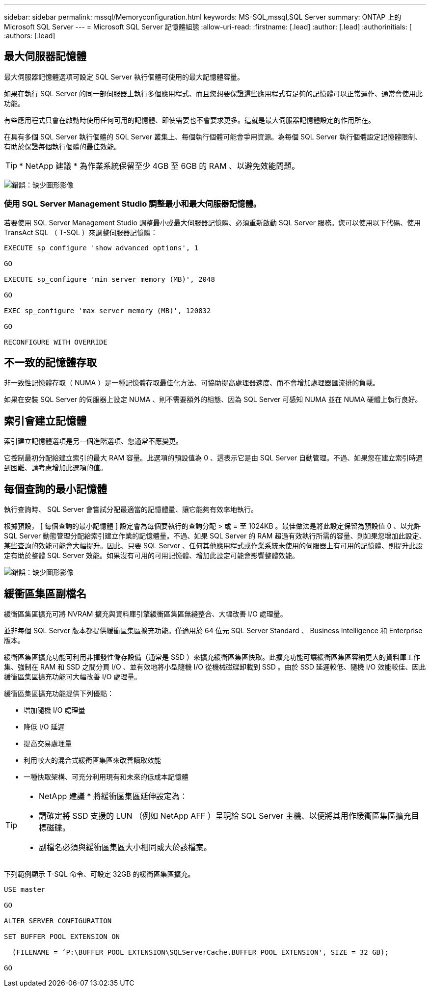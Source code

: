 ---
sidebar: sidebar 
permalink: mssql/Memoryconfiguration.html 
keywords: MS-SQL,mssql,SQL Server 
summary: ONTAP 上的 Microsoft SQL Server 
---
= Microsoft SQL Server 記憶體組態
:allow-uri-read: 
:firstname: [.lead]
:author: [.lead]
:authorinitials: [
:authors: [.lead]




== 最大伺服器記憶體

最大伺服器記憶體選項可設定 SQL Server 執行個體可使用的最大記憶體容量。

如果在執行 SQL Server 的同一部伺服器上執行多個應用程式、而且您想要保證這些應用程式有足夠的記憶體可以正常運作、通常會使用此功能。

有些應用程式只會在啟動時使用任何可用的記憶體、即使需要也不會要求更多。這就是最大伺服器記憶體設定的作用所在。

在具有多個 SQL Server 執行個體的 SQL Server 叢集上、每個執行個體可能會爭用資源。為每個 SQL Server 執行個體設定記憶體限制、有助於保證每個執行個體的最佳效能。


TIP: * NetApp 建議 * 為作業系統保留至少 4GB 至 6GB 的 RAM 、以避免效能問題。

image:./media/max-server-memory.png["錯誤：缺少圖形影像"]



=== 使用 SQL Server Management Studio 調整最小和最大伺服器記憶體。

若要使用 SQL Server Management Studio 調整最小或最大伺服器記憶體、必須重新啟動 SQL Server 服務。您可以使用以下代碼、使用 TransAct SQL （ T-SQL ）來調整伺服器記憶體：

....
EXECUTE sp_configure 'show advanced options', 1

GO

EXECUTE sp_configure 'min server memory (MB)', 2048

GO

EXEC sp_configure 'max server memory (MB)', 120832

GO

RECONFIGURE WITH OVERRIDE
....


== 不一致的記憶體存取

非一致性記憶體存取（ NUMA ）是一種記憶體存取最佳化方法、可協助提高處理器速度、而不會增加處理器匯流排的負載。

如果在安裝 SQL Server 的伺服器上設定 NUMA 、則不需要額外的組態、因為 SQL Server 可感知 NUMA 並在 NUMA 硬體上執行良好。



== 索引會建立記憶體

索引建立記憶體選項是另一個進階選項、您通常不應變更。

它控制最初分配給建立索引的最大 RAM 容量。此選項的預設值為 0 、這表示它是由 SQL Server 自動管理。不過、如果您在建立索引時遇到困難、請考慮增加此選項的值。



== 每個查詢的最小記憶體

執行查詢時、 SQL Server 會嘗試分配最適當的記憶體量、讓它能夠有效率地執行。

根據預設， [ 每個查詢的最小記憶體 ] 設定會為每個要執行的查詢分配 > 或 = 至 1024KB 。最佳做法是將此設定保留為預設值 0 、以允許 SQL Server 動態管理分配給索引建立作業的記憶體量。不過、如果 SQL Server 的 RAM 超過有效執行所需的容量、則如果您增加此設定、某些查詢的效能可能會大幅提升。因此、只要 SQL Server 、任何其他應用程式或作業系統未使用的伺服器上有可用的記憶體、則提升此設定有助於整體 SQL Server 效能。如果沒有可用的可用記憶體、增加此設定可能會影響整體效能。

image:./media/min-memory-per-query.png["錯誤：缺少圖形影像"]



== 緩衝區集區副檔名

緩衝區集區擴充可將 NVRAM 擴充與資料庫引擎緩衝區集區無縫整合、大幅改善 I/O 處理量。

並非每個 SQL Server 版本都提供緩衝區集區擴充功能。僅適用於 64 位元 SQL Server Standard 、 Business Intelligence 和 Enterprise 版本。

緩衝區集區擴充功能可利用非揮發性儲存設備（通常是 SSD ）來擴充緩衝區集區快取。此擴充功能可讓緩衝區集區容納更大的資料庫工作集、強制在 RAM 和 SSD 之間分頁 I/O 、並有效地將小型隨機 I/O 從機械磁碟卸載到 SSD 。由於 SSD 延遲較低、隨機 I/O 效能較佳、因此緩衝區集區擴充功能可大幅改善 I/O 處理量。

緩衝區集區擴充功能提供下列優點：

* 增加隨機 I/O 處理量
* 降低 I/O 延遲
* 提高交易處理量
* 利用較大的混合式緩衝區集區來改善讀取效能
* 一種快取架構、可充分利用現有和未來的低成本記憶體


[TIP]
====
* NetApp 建議 * 將緩衝區集區延伸設定為：

* 請確定將 SSD 支援的 LUN （例如 NetApp AFF ）呈現給 SQL Server 主機、以便將其用作緩衝區集區擴充目標磁碟。
* 副檔名必須與緩衝區集區大小相同或大於該檔案。


====
下列範例顯示 T-SQL 命令、可設定 32GB 的緩衝區集區擴充。

....
USE master

GO

ALTER SERVER CONFIGURATION

SET BUFFER POOL EXTENSION ON

  (FILENAME = ‘P:\BUFFER POOL EXTENSION\SQLServerCache.BUFFER POOL EXTENSION', SIZE = 32 GB);

GO
....